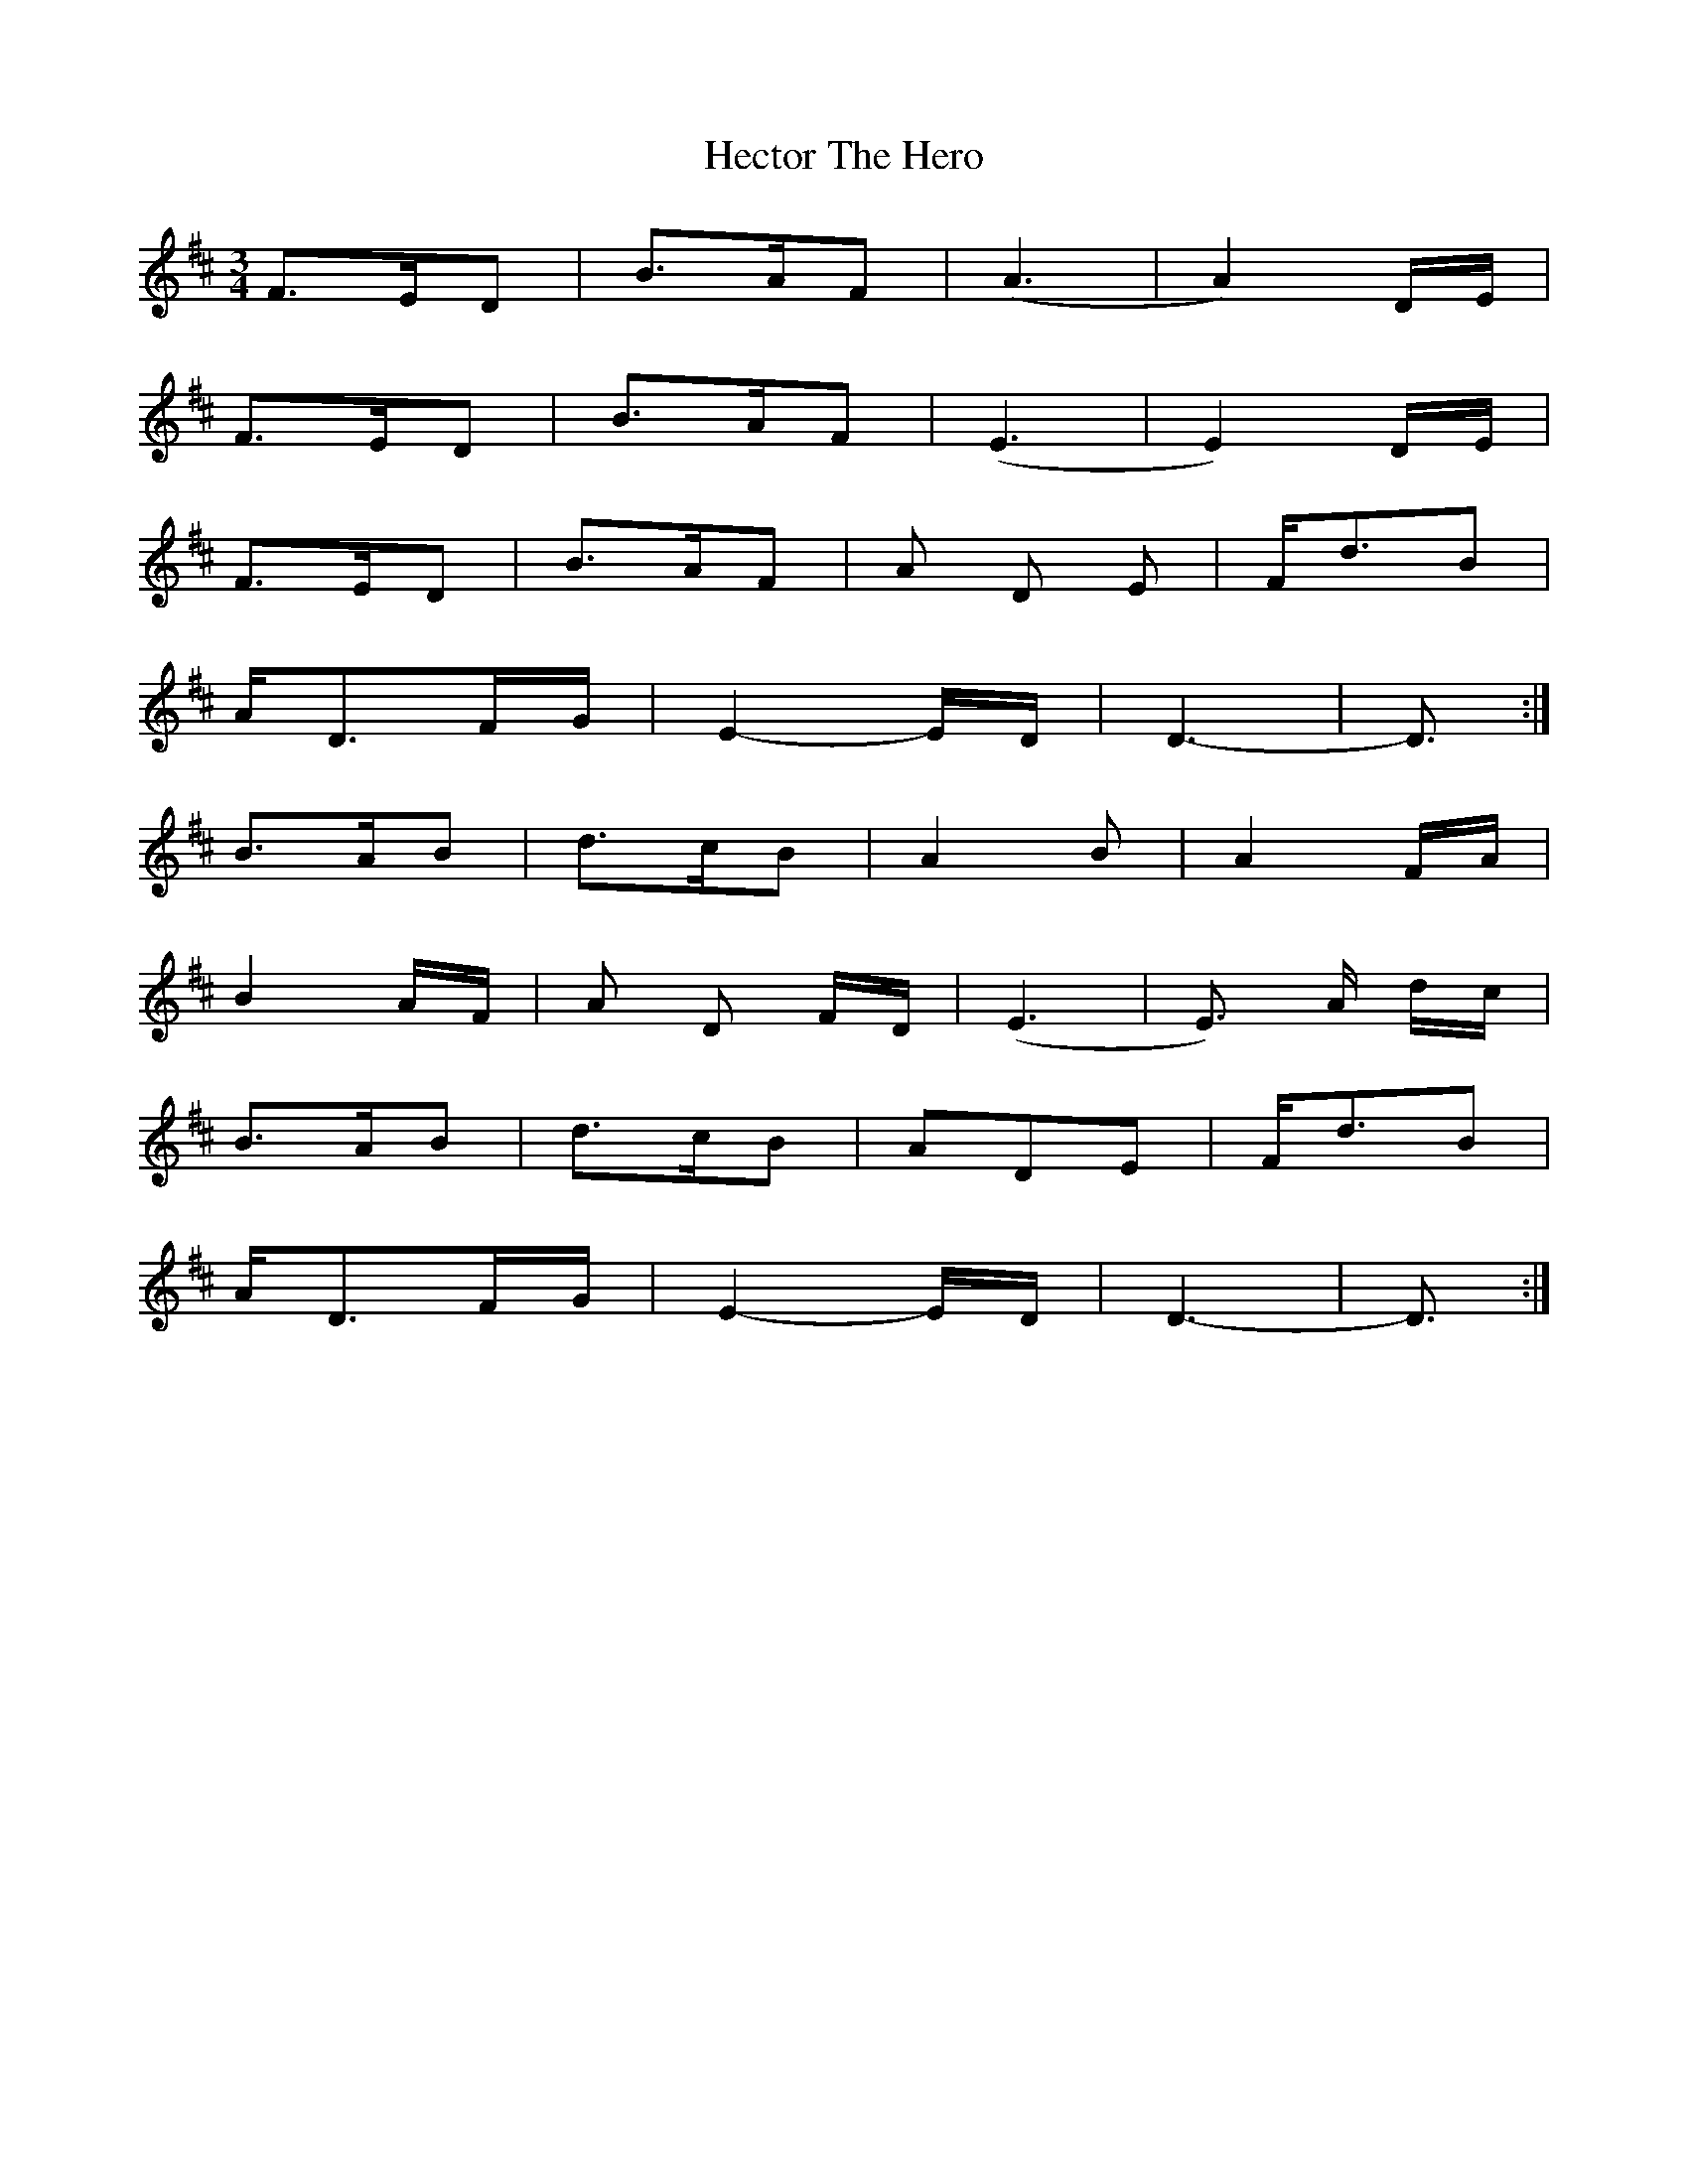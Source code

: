 X: 17081
T: Hector The Hero
R: waltz
M: 3/4
K: Dmajor
F3/2E/D|B3/2A/F|(A3|A2)D/E/|
F3/2E/D|B3/2A/F|(E3|E2)D/E/|
F3/2E/D|B3/2A/F|A D E|F/d3/2B|
A/D3/2F/G/|E2-E/D/|D3-|D3/2:|
B3/2A/B|d3/2c/B|A2 B|A2F/A/|
B2A/F/|A D F/D/|(E3|E3/2) A/ d/c/|
B3/2A/B|d3/2c/B|ADE|F/d3/2B|
A/D3/2F/G/|E2-E/D/|D3-|D3/2:|


